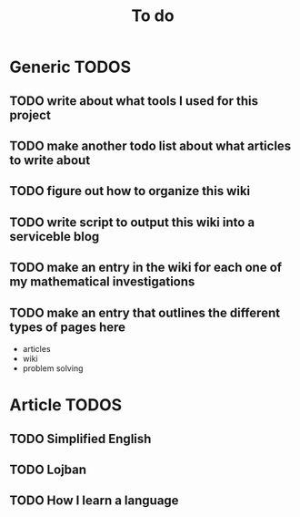 #+TITLE: To do

* Generic TODOS
** TODO write about what tools I used for this project
** TODO make another todo list about what articles to write about
** TODO figure out how to organize this wiki
** TODO write script to *output* this wiki into a serviceble blog
** TODO make an entry in the wiki for each one of my mathematical investigations
** TODO make an entry that outlines the different types of pages here
   - articles
   - wiki
   - problem solving
   
* Article TODOS
** TODO Simplified English
** TODO Lojban
** TODO How I learn a language
** 
